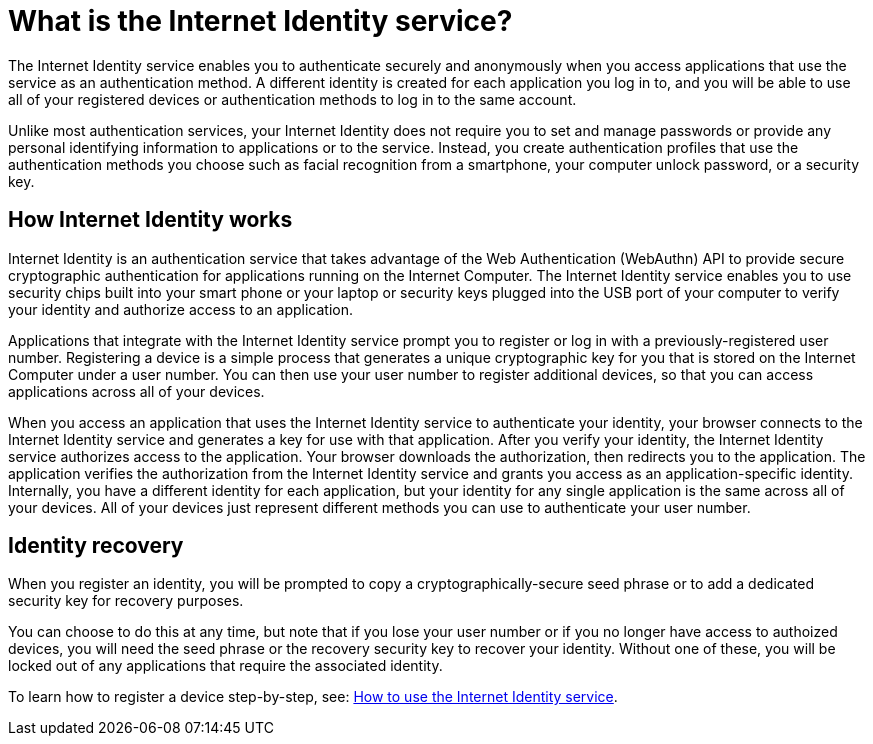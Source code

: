 = What is the Internet Identity service?
:keywords: Internet Computer,blockchain,protocol,replica,subnet,data center,canister,developer
:proglang: Motoko
:platform: Internet Computer platform
:IC: Internet Computer
:company-id: DFINITY
:sdk-short-name: DFINITY Canister SDK

The Internet Identity service enables you to authenticate securely and anonymously when you access applications that use the service as an authentication method. A different identity is created for each application you log in to, and you will be able to use all of your registered devices or authentication methods to log in to the same account. 

Unlike most authentication services, your Internet Identity does not require you to set and manage passwords or provide any personal identifying information to applications or to the service. Instead, you create authentication profiles that use the authentication methods you choose such as facial recognition from a smartphone, your computer unlock password, or a security key. 

[[id-overview]]
== How Internet Identity works

Internet Identity is an authentication service that takes advantage of the Web Authentication (WebAuthn) API to provide secure cryptographic authentication for applications running on the {IC}. 
The Internet Identity service enables you to use security chips built into your smart phone or your laptop or security keys plugged into the USB port of your computer to verify your identity and authorize access to an application. 

Applications that integrate with the Internet Identity service prompt you to register or log in with a previously-registered user number. 
Registering a device is a simple process that generates a unique cryptographic key for you that is stored on the Internet Computer under a user number. You can then use your user number to register additional devices, so that you can access applications across all of your devices.

When you access an application that uses the Internet Identity service to authenticate your identity, your browser connects to the Internet Identity service and generates a key for use with that application. 
After you verify your identity, the Internet Identity service authorizes access to the application. 
Your browser downloads the authorization, then redirects you to the application.
The application verifies the authorization from the Internet Identity service and grants you access as an application-specific identity. 
Internally, you have a different identity for each application, but your identity for any single application is the same across all of your devices. 
All of your devices just represent different methods you can use to authenticate your user number. 

== Identity recovery
When you register an identity, you will be prompted to copy a cryptographically-secure seed phrase or to add a dedicated security key for recovery purposes. 

You can choose to do this at any time, but note that if you lose your user number or if you no longer have access to authoized devices, you will need the seed phrase or the recovery security key to recover your identity. Without one of these, you will be locked out of any applications that require the associated identity. 

To learn how to register a device step-by-step, see: link:https://sdk.dfinity.org/docs/ic-identity-guide/auth-how-to.html[How to use the Internet Identity service]. 



////

== Want to learn more?

If you are looking for more information about authentication options and using the Internet identity service, check out the following related resources:

* link:https://www.youtube.com/watch?v=XgsOKP224Zw[Overview of the Internet Computer (video)]
* link:https://www.youtube.com/watch?v=jduSMHxdYD8[Building on the {IC}: Fundamentals (video)]
* link:https://www.youtube.com/watch?v=LKpGuBOXxtQ[Introducing Canisters — An Evolution of Smart Contracts (video)]
* link:https://dfinity.org/faq/[Frequently Asked Questions (video and short articles)]

////
